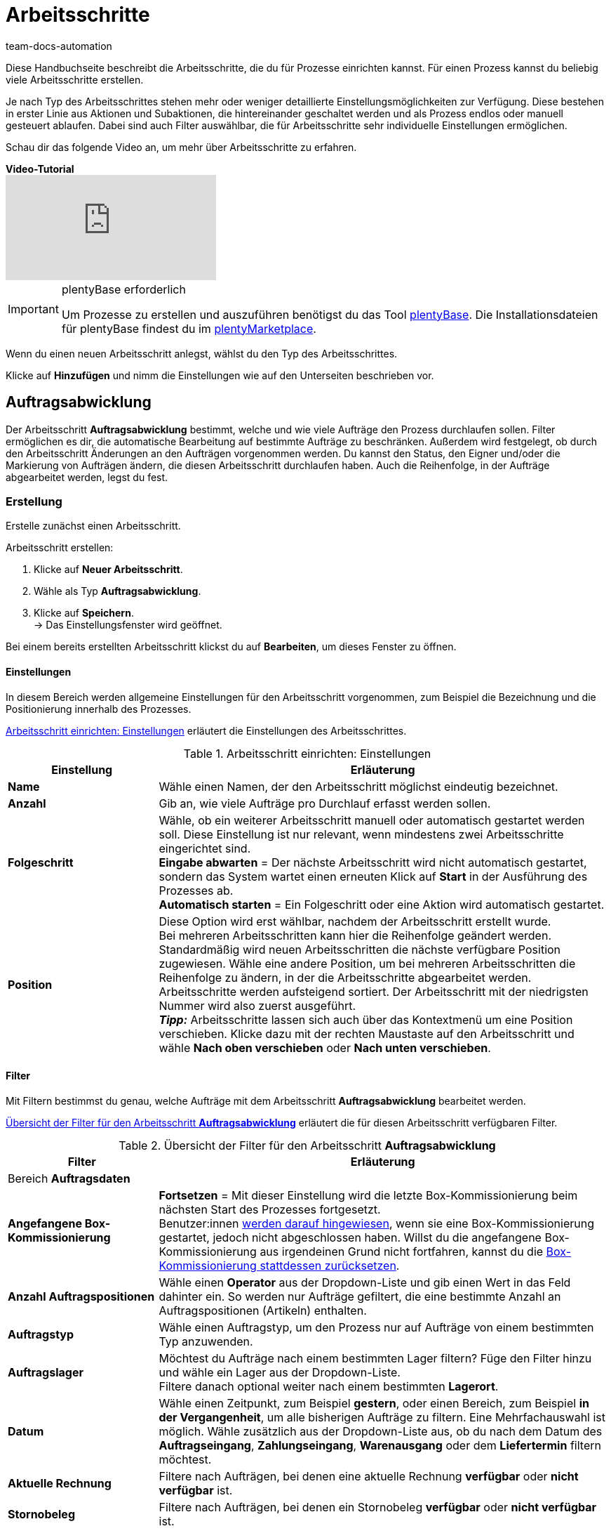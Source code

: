 = Arbeitsschritte
:keywords: Arbeitsschritt, Prozess Arbeitsschritt
:id: 93G3IG4
:author: team-docs-automation

Diese Handbuchseite beschreibt die Arbeitsschritte, die du für Prozesse einrichten kannst. Für einen Prozess kannst du beliebig viele Arbeitsschritte erstellen.

Je nach Typ des Arbeitsschrittes stehen mehr oder weniger detaillierte Einstellungsmöglichkeiten zur Verfügung. Diese bestehen in erster Linie aus Aktionen und Subaktionen, die hintereinander geschaltet werden und als Prozess endlos oder manuell gesteuert ablaufen. Dabei sind auch Filter auswählbar, die für Arbeitsschritte sehr individuelle Einstellungen ermöglichen.

Schau dir das folgende Video an, um mehr über Arbeitsschritte zu erfahren.

[.collapseBox]
.*Video-Tutorial*
--
video::223728357[vimeo]
--

[IMPORTANT]
.plentyBase erforderlich
====
Um Prozesse zu erstellen und auszuführen benötigst du das Tool xref:automatisierung:plentybase-installieren.adoc#[plentyBase]. Die Installationsdateien für plentyBase findest du im link:https://marketplace.plentymarkets.com/plugins/externe-tools/plentyBase_5053/[plentyMarketplace^].
====

Wenn du einen neuen Arbeitsschritt anlegst, wählst du den Typ des Arbeitsschrittes.

Klicke auf *Hinzufügen* und nimm die Einstellungen wie auf den Unterseiten beschrieben vor.

[#auftragsabwicklung]
== Auftragsabwicklung

Der Arbeitsschritt *Auftragsabwicklung* bestimmt, welche und wie viele Aufträge den Prozess durchlaufen sollen. Filter ermöglichen es dir, die automatische Bearbeitung auf bestimmte Aufträge zu beschränken. Außerdem wird festgelegt, ob durch den Arbeitsschritt Änderungen an den Aufträgen vorgenommen werden. Du kannst den Status, den Eigner und/oder die Markierung von Aufträgen ändern, die diesen Arbeitsschritt durchlaufen haben. Auch die Reihenfolge, in der Aufträge abgearbeitet werden, legst du fest.

[#auftragsabwicklung-erstellung]
=== Erstellung

Erstelle zunächst einen Arbeitsschritt.

[.instruction]
Arbeitsschritt erstellen:

. Klicke auf *Neuer Arbeitsschritt*.
. Wähle als Typ *Auftragsabwicklung*.
. Klicke auf *Speichern*. +
→ Das Einstellungsfenster wird geöffnet.

Bei einem bereits erstellten Arbeitsschritt klickst du auf *Bearbeiten*, um dieses Fenster zu öffnen.

[#auftragsabwicklung-einstellungen]
==== Einstellungen

In diesem Bereich werden allgemeine Einstellungen für den Arbeitsschritt vorgenommen, zum Beispiel die Bezeichnung und die Positionierung innerhalb des Prozesses.

<<table-work-step-settings>> erläutert die Einstellungen des Arbeitsschrittes.

[[table-work-step-settings]]
.Arbeitsschritt einrichten: Einstellungen
[cols="1,3"]
|====
|Einstellung |Erläuterung

| *Name*
|Wähle einen Namen, der den Arbeitsschritt möglichst eindeutig bezeichnet.

| *Anzahl*
|Gib an, wie viele Aufträge pro Durchlauf erfasst werden sollen.

| *Folgeschritt*
|Wähle, ob ein weiterer Arbeitsschritt manuell oder automatisch gestartet werden soll. Diese Einstellung ist nur relevant, wenn mindestens zwei Arbeitsschritte eingerichtet sind. +
*Eingabe abwarten* = Der nächste Arbeitsschritt wird nicht automatisch gestartet, sondern das System wartet einen erneuten Klick auf *Start* in der Ausführung des Prozesses ab. +
*Automatisch starten* = Ein Folgeschritt oder eine Aktion wird automatisch gestartet.

| *Position*
|Diese Option wird erst wählbar, nachdem der Arbeitsschritt erstellt wurde. +
Bei mehreren Arbeitsschritten kann hier die Reihenfolge geändert werden. Standardmäßig wird neuen Arbeitsschritten die nächste verfügbare Position zugewiesen. Wähle eine andere Position, um bei mehreren Arbeitsschritten die Reihenfolge zu ändern, in der die Arbeitsschritte abgearbeitet werden. Arbeitsschritte werden aufsteigend sortiert. Der Arbeitsschritt mit der niedrigsten Nummer wird also zuerst ausgeführt. +
*_Tipp:_* Arbeitsschritte lassen sich auch über das Kontextmenü um eine Position verschieben. Klicke dazu mit der rechten Maustaste auf den Arbeitsschritt und wähle *Nach oben verschieben* oder *Nach unten verschieben*.
|====

[#auftragsabwicklung-filter]
==== Filter

Mit Filtern bestimmst du genau, welche Aufträge mit dem Arbeitsschritt *Auftragsabwicklung* bearbeitet werden.

<<table-work-step-filter>> erläutert die für diesen Arbeitsschritt verfügbaren Filter.

[[table-work-step-filter]]
.Übersicht der Filter für den Arbeitsschritt *Auftragsabwicklung*
[cols="1,3"]
|====
|Filter |Erläuterung

2+^|Bereich *Auftragsdaten*

| *Angefangene Box-Kommissionierung*
| *Fortsetzen* = Mit dieser Einstellung wird die letzte Box-Kommissionierung beim nächsten Start des Prozesses fortgesetzt. +
Benutzer:innen xref:automatisierung:FAQ.adoc#400[werden darauf hingewiesen], wenn sie eine Box-Kommissionierung gestartet, jedoch nicht abgeschlossen haben. Willst du die angefangene Box-Kommissionierung aus irgendeinen Grund nicht fortfahren, kannst du die xref:automatisierung:FAQ.adoc#400[Box-Kommissionierung stattdessen zurücksetzen].

| *Anzahl Auftragspositionen*
|Wähle einen *Operator* aus der Dropdown-Liste und gib einen Wert in das Feld dahinter ein. So werden nur Aufträge gefiltert, die eine bestimmte Anzahl an Auftragspositionen (Artikeln) enthalten.

| *Auftragstyp*
|Wähle einen Auftragstyp, um den Prozess nur auf Aufträge von einem bestimmten Typ anzuwenden.

| *Auftragslager*
|Möchtest du Aufträge nach einem bestimmten Lager filtern? Füge den Filter hinzu und wähle ein Lager aus der Dropdown-Liste. +
Filtere danach optional weiter nach einem bestimmten *Lagerort*.

| *Datum*
|Wähle einen Zeitpunkt, zum Beispiel *gestern*, oder einen Bereich, zum Beispiel *in der Vergangenheit*, um alle bisherigen Aufträge zu filtern. Eine Mehrfachauswahl ist möglich. Wähle zusätzlich aus der Dropdown-Liste aus, ob du nach dem Datum des *Auftragseingang*, *Zahlungseingang*, *Warenausgang* oder dem *Liefertermin* filtern möchtest.

| *Aktuelle Rechnung*
|Filtere nach Aufträgen, bei denen eine aktuelle Rechnung *verfügbar* oder *nicht verfügbar* ist.

| *Stornobeleg*
|Filtere nach Aufträgen, bei denen ein Stornobeleg *verfügbar* oder *nicht verfügbar* ist.

| *Eigner*
|Wähle einen Eigner aus, um nach dessen Aufträgen zu filtern. Wähle alternativ die Option *Aktiver Benutzer* aus. So wird nach den Aufträgen des Eigners gefiltert, die zum Zeitpunkt der Ausführung des Prozesses als Benutzer im plentymarkets System eingeloggt ist.

| *E-Mail-Adresse*
|Wähle die Option, um nur Aufträge zu filtern, bei denen eine E-Mail-Adresse *in den Kundenstammdaten enthalten* oder *nicht in den Kundenstammdaten enthalten* ist.

| *Expressversand*
|Wähle, ob nach Aufträgen mit Expressversand gefiltert werden soll. +
*Ja* = Es wird nach Aufträgen mit Expressversand gefiltert +
*Nein* = Es wird nach Aufträgen ohne Expressversand gefiltert +
*_Wichtig_:* Damit dieser Filter korrekt funktioniert, muss im xref:fulfillment:versand-vorbereiten.adoc#1000[Versandprofil] der jeweiligen Aufträge die Option *Expressversand* aktiviert sein.

| *Gesamt-Artikelmenge*
|Wähle einen *Operator* aus der Dropdown-Liste und gib einen Wert in das Feld dahinter ein. So werden nur Aufträge gefiltert, die eine bestimmte Stückzahl einzelner Artikel enthalten.

| *Gewicht*
|Um Aufträge anhand des Gewichts in Gramm zu filtern, gib einen festen Wert ein und wähle als Operator das *Gleichheitszeichen*. Um nach Gewichtsbereichen zu filtern, gib einen Wert und den passenden Operator ein. Mit beiden Textfeldern ist die gleichzeitige Anwendung unterschiedlicher Filterbereiche möglich. +
*Beispiel*: Für ein Gewicht von 3,5 kg und darüber *3500* in das Textfeld eingeben und den Operator *&gt;=* wählen.

| *Herkunft*
|Wähle die xref:auftraege:auftragsherkunft.adoc#[Herkunft der Aufträge], nach der gefiltert werden soll. Eine Mehrfachauswahl ist möglich.

| *Kundenklasse*
|Wähle eine oder mehrere xref:crm:vorbereitende-einstellungen.adoc#kundenklasse-erstellen[Kundenklassen], nach denen die Aufträge gefiltert werden sollen.

| *Lagerort*
|Filtere Aufträge nach einem bestimmten Lagerort. +
Füge zuerst den Filter *Auftragslager* hinzu und wähle ein Lager aus der Dropdown-Liste. Danach kannst du mit diesem Filter *Regal*, *Boden* und *Lagerort* bestimmen.

| *Lieferland*
|Wähle das Lieferland der Aufträge, die gefiltert werden sollen. Es stehen alle Lieferländer zur Verfügung, nicht nur die aktiven Lieferländer des Systems.

| *Mandant (Shop)*
|Wähle den Mandant (Shop) aus, dessen Aufträge gefiltert werden sollen. Eine Mehrfachauswahl ist möglich.

| *Markierung*
|Filtere Aufträge anhand einer bestimmten Markierung. Mit der Einstellung *Ohne* werden Aufträge gefiltert, die keine Markierung haben.

| *Packstation*
|Wähle, ob nach Aufträgen gefiltert werden soll, die an eine Packstation geliefert werden. +
*Ja* = Es wird nach Aufträgen mit Packstation gefiltert +
*Nein* = Es wird nach Aufträgen ohne Packstation gefiltert

| *Rechnungsbetrag*
|Um Aufträge anhand des Rechnungsbetrags zu filtern, gib einen Wert ein und wähle als Operator das Gleichheitszeichen. Für Rechnungsbetragsbereiche den Betrag eingeben und den passenden Operator wählen. Mit beiden Textfeldern ist die gleichzeitige Anwendung unterschiedlicher Filterbereiche möglich. +
*Beispiel*: Für den Rechnungsbetrag 39,90 Euro und darüber *39,90* in das Textfeld eingeben und den Operator *&gt;=* wählen.

| *Status*
|Wähle einen xref:auftraege:auftraege-verwalten.adoc#1200[Status] aus, um nach Aufträgen mit dem gewählten Status zu filtern.

| *Tag*
|Wähle einen oder mehrere xref:artikel:markierungen.adoc#400[Tags], um nach Aufträgen mit den gewählten Tags zu filtern. +
Aktiviere zusätzlich eine der Optionen *Aufträge mit exakt diesen Tags* oder *Aufträge mit mindestens diesen Tags*, um genau zu bestimmen, wie nach Tags gefiltert werden soll.

| *Treueprogramm*
|Wähle ein Treueprogramm, mehrere oder keines um nur Aufträge aus diesem oder ohne Treueprogramm abzuwickeln. +
*_Wichtig_:* Treueprogramme sind nur bei Aufträgen für Aufträge von eBay Plus oder Amazon möglich und werden nur berücksichtigt, wenn sie im entsprechenden xref:fulfillment:versand-vorbereiten.adoc#1000[Versandprofil] aktiviert sind.

| *Versanddienstleister*
|Wähle einen Versanddienstleister, um nur Aufträge mit diesem Versanddienstleister zu filtern.

| *Versandkosten*
|Um Aufträge anhand der Versandkosten zu filtern, für einen festen Betrag den Wert eingeben und als Operator das Gleichheitszeichen wählen. Für Versandkostenbereiche den Betrag eingeben und den passenden Operator wählen. Mit beiden Textfeldern ist die gleichzeitige Anwendung unterschiedlicher Filterbereiche möglich. +
*Beispiel*: Für den Versandkostenbereich 3,90 Euro und darüber *3,90* in das Textfeld eingeben und den Operator *&gt;=* wählen.

| *Versandprofile*
|Whähle ein oder mehrere xref:fulfillment:versand-vorbereiten.adoc#1000[Versandprofile], um nur Aufträge mit diesen Versandprofilen zu filtern.

| *Versandregion*
|Wähle eine xref:fulfillment:versand-vorbereiten.adoc#400[Versandregion], um nur Aufträge der Region zu filtern.

| *Warenausgang*
|Wähle, wie nach dem Warenausgang der Aufträge gefiltert werden soll: +
*Nicht gebucht* = nur Aufträge mit nicht gebuchtem Warenausgang +
*Gebucht* = nur Aufträge mit gebuchtem Warenausgang +
*Heute* = nur Aufträge mit heutigem Warenausgang +
*Gestern* = nur Aufträge mit gestrigem Warenausgang

| *Zahlung*
|Wähle, nach welchem Zahlungsstatus Aufträge gefiltert werden. +
*Zahlung prüfen* = Nur Aufträge, die sich in einem Status befinden, der (manuell) geprüft werden soll, also unbezahlte, teilgezahlte und überzahlte Aufträge. +
*Nur unbezahlt* = Nur Aufträge, für die noch keine Zahlung eingegangen ist. +
*Nur bezahlt* = Nur vollständig bezahlte Aufträge +
*Nur Teilzahlung* = Nur Aufträge, für die eine Teilzahlung eingegangen ist. +
*Anzahlung vollständig* = Nur Aufträge, für die eine vollständige Anzahlung eingegangen ist. +
*Nur Überzahlung*= Nur Aufträge, für die eine Überzahlung eingegangen ist. +
*Unbezahlt und Teilzahlung* = Nur Aufträge, bei denen noch keine oder nur eine teilweise Zahlung eingegangen ist.

| *Zahlungsart*
|Wähle eine oder mehrere Zahlungsarten, um nur Aufträge mit diesen Zahlungsarten zu filtern.

2+^|Bereich *SEPA*

| *Art der Lastschrift*
|Wähle, ob Aufträge mit *Erstlastschrift* oder mit *Folgelastschrift* gefiltert werden sollen.

| *Art des Mandats*
| *SEPA-Basis-Lastschrift* = Mandat vergleichbar der Einzugsermächtigung (Standard-Kunden) +
*SEPA-Firmen-Lastschrift* = Mandat vergleichbar des Abbuchungsauftrags (Firmen-Kunden, B2B)

| *Ausführungsmodalität*
| *Einmalige Zahlung* = Standard-Aufträge +
*Wiederkehrende Zahlung* = Regelmäßige Abbuchungen, Abo-Verträge etc.

| *IBAN &amp; BIC*
|Wähle, ob Aufträge gefiltert werden sollen, bei denen IBAN und BIC *vorhanden* oder *nicht vorhanden* sind.

| *SEPA-Lastschriftmandat*
|Filtere Aufträge danach, ob der Kunde das SEPA-Lastschriftmandat bestätigt und unterschrieben hat. +
*nicht vorhanden* = Nur Aufträge von Kontakten werden verarbeitet, die das SEPA-Lastschriftmandat bestätigt und unterschrieben haben. +
*vorhanden* = Nur Aufträge von Kontakten werden verarbeitet, die das SEPA-Lastschriftmandat nicht bestätigt und unterschrieben haben.
|====

[#auftragsabwicklung-markierung]
=== Aufträge markieren

Damit du die Aufträge, die den Prozess durchlaufen haben, erkennst, weist du diesen Aufträgen in diesem Bereich eine Markierung oder einen anderen Status zu. Es ist hier auch möglich, den Benutzer zu ändern, wenn die Aufträge zum Beispiel nach Durchlauf des Prozesses einer anderen Abteilung zugeordnet werden sollen.

<<table-work-steps-select-orders>> erläutert die Markierungen des Arbeitsschrittes *Auftragsabwicklung*.

[[table-work-steps-select-orders]]
.Arbeitsschritt einrichten: Aufträge markieren
[cols="1,3"]
|====
|Einstellung |Erläuterung

| *Neuer Status*
|Wähle den gewünschten Status aus der Dropdown-Liste, wenn durch diesen Arbeitsschritt der Status der Aufträge geändert werden soll.

| *Neuer Eigner*
|Wähle die Person, der die Aufträge durch diesen Arbeitsschritt zugewiesen werden sollen. Wähle optional den *angemeldeten Benutzer* oder *Ohne Änderung*, wenn die Person unverändert bleiben soll.

| *Neue Markierung*
|Wähle die gewünschte Markierung aus der Dropdown-Liste, wenn durch diesen Arbeitsschritt die Markierung der Aufträge geändert werden soll.

| *Tags hinzufügen*
|Wähle die Tags, die zum Auftrag hinzugefügt werden sollen.

| *Tags entfernen*
|Wähle die Tags, die aus dem Auftrag entfernt werden sollen.

|====

[#auftragsabwicklung-sortierung]
=== Sortierung

Die Sortierung bestimmt die Reihenfolge der Aufträge.

<<table-work-step-sorting>> erläutert die Sortierung des Arbeitsschrittes *Auftragsabwicklung*.

[IMPORTANT]
.Sortierung
====
Für die Sortierung wird nur die erste Position eines Auftrags berücksichtigt.
====

[[table-work-step-sorting]]
.Arbeitsschritt einrichten: Sortierung
[cols="1,3"]
|====
|Einstellung |Erläuterung

| *Sortierung*
|Wähle eine Sortierung, um die Reihenfolge der Aufträge festzulegen. Sortiert werden kann *Aufsteigend* oder *Absteigend* nach den folgenden Optionen: +
*Auftrags-ID* = Standard-Einstellung +
*Artikel-ID* +
*Kunden-ID* +
*Rechnungsnummer* +
*Artikelnummer* +
*Position Lagerort*
|====

[#auftragsabwicklung-verzeichnis]
=== Übersicht der Aktionen und Subaktionen

Nachdem du alle Einstellungen vorgenommen hast, fügst du dem Arbeitsschritt *Aktionen* und *Subaktionen* hinzu.

Folgende xref:automatisierung:aktionen.adoc#[Aktionen] und xref:automatisierung:subaktionen.adoc#[Subaktionen] stehen dir für den Arbeitsschritt *Auftragsabwicklung* zur Verfügung. Weiterführende Informationen und Einstellungsmöglichkeiten erhältst du auf den Unterseiten.

* xref:automatisierung:aktionen.adoc#110[Abhol-/Lieferschein]
** xref:automatisierung:subaktionen.adoc#180[Drucken]
** xref:automatisierung:subaktionen.adoc#280[Speichern]
** xref:automatisierung:subaktionen.adoc#350[Zwischenspeichern]
** xref:automatisierung:subaktionen.adoc#270[Sounds]

* xref:automatisierung:aktionen.adoc#120[Adressetikett]
** xref:automatisierung:subaktionen.adoc#180[Drucken]
** xref:automatisierung:subaktionen.adoc#280[Speichern]
** xref:automatisierung:subaktionen.adoc#350[Zwischenspeichern]
** xref:automatisierung:subaktionen.adoc#270[Sounds]

* xref:automatisierung:aktionen.adoc#130[Angebot]
** xref:automatisierung:subaktionen.adoc#180[Drucken]
** xref:automatisierung:subaktionen.adoc#280[Speichern]
** xref:automatisierung:subaktionen.adoc#350[Zwischenspeichern]
** xref:automatisierung:subaktionen.adoc#270[Sounds]

* xref:automatisierung:aktionen.adoc#140[Artikelerfassung]
** keine

* xref:automatisierung:aktionen.adoc#170[Auftrag]
** xref:automatisierung:subaktionen.adoc#290[Status ändern]
** xref:automatisierung:subaktionen.adoc#210[Markierung ändern]
** xref:automatisierung:subaktionen.adoc#190[Eigner ändern]
** xref:automatisierung:subaktionen.adoc#250[Paketnummer erfassen]
** xref:automatisierung:subaktionen.adoc#340[Zahlungsart ändern]
** xref:automatisierung:subaktionen.adoc#270[Sounds]
** xref:automatisierung:subaktionen.adoc#320[Versandprofil ändern]
** xref:automatisierung:subaktionen.adoc#130[Auftragsnotizen hinzufügen]
** xref:automatisierung:subaktionen.adoc#140[Aus Prozess entfernen]
** xref:automatisierung:subaktionen.adoc#195[Entferne Auftrag vom Box]
** xref:automatisierung:subaktionen.adoc#310[Versandpakete]

* xref:automatisierung:aktionen.adoc#180[Auftragsbestätigung]
** xref:automatisierung:subaktionen.adoc#180[Drucken]
** xref:automatisierung:subaktionen.adoc#280[Speichern]
** xref:automatisierung:subaktionen.adoc#350[Zwischenspeichern]
** xref:automatisierung:subaktionen.adoc#270[Sounds]

* xref:automatisierung:aktionen.adoc#210[Dokumente]
** xref:automatisierung:subaktionen.adoc#180[Drucken]
** xref:automatisierung:subaktionen.adoc#280[Speichern]
** xref:automatisierung:subaktionen.adoc#350[Zwischenspeichern]
** xref:automatisierung:subaktionen.adoc#270[Sounds]

* xref:automatisierung:aktionen.adoc#220[E-Mail]
** xref:automatisierung:subaktionen.adoc#330[Versenden]
** xref:automatisierung:subaktionen.adoc#270[Sounds]

* xref:automatisierung:aktionen.adoc#600[Exportdokument]
** xref:automatisierung:subaktionen.adoc#180[Drucken]
** xref:automatisierung:subaktionen.adoc#280[Speichern]
** xref:automatisierung:subaktionen.adoc#350[Zwischenspeichern]
** xref:automatisierung:subaktionen.adoc#270[Sounds]

* xref:automatisierung:aktionen.adoc#230[FiBu-Export]
** xref:automatisierung:subaktionen.adoc#280[Speichern]

* xref:automatisierung:aktionen.adoc#240[Gelangensbestätigung]
** xref:automatisierung:subaktionen.adoc#180[Drucken]
** xref:automatisierung:subaktionen.adoc#280[Speichern]
** xref:automatisierung:subaktionen.adoc#350[Zwischenspeichern]
** xref:automatisierung:subaktionen.adoc#270[Sounds]

* xref:automatisierung:aktionen.adoc#250[Gutschrift]
** xref:automatisierung:subaktionen.adoc#180[Drucken]
** xref:automatisierung:subaktionen.adoc#280[Speichern]
** xref:automatisierung:subaktionen.adoc#350[Zwischenspeichern]
** xref:automatisierung:subaktionen.adoc#270[Sounds]

* xref:automatisierung:aktionen.adoc#260[Hinweis]
** xref:automatisierung:subaktionen.adoc#200[Hinweis anzeigen]
** xref:automatisierung:subaktionen.adoc#240[Notiz zum Kunden]
** xref:automatisierung:subaktionen.adoc#230[Notiz zum Auftrag]
** xref:automatisierung:subaktionen.adoc#270[Sounds]

* xref:automatisierung:aktionen.adoc#270[Korrekturbeleg]
** xref:automatisierung:subaktionen.adoc#180[Drucken]
** xref:automatisierung:subaktionen.adoc#280[Speichern]
** xref:automatisierung:subaktionen.adoc#350[Zwischenspeichern]
** xref:automatisierung:subaktionen.adoc#270[Sounds]

* xref:automatisierung:aktionen.adoc#280[Lager-Pickliste]
** xref:automatisierung:subaktionen.adoc#180[Drucken]
** xref:automatisierung:subaktionen.adoc#280[Speichern]
** xref:automatisierung:subaktionen.adoc#350[Zwischenspeichern]
** xref:automatisierung:subaktionen.adoc#270[Sounds]

* xref:automatisierung:aktionen.adoc#290[Lieferschein]
** xref:automatisierung:subaktionen.adoc#180[Drucken]
** xref:automatisierung:subaktionen.adoc#280[Speichern]
** xref:automatisierung:subaktionen.adoc#350[Zwischenspeichern]
** xref:automatisierung:subaktionen.adoc#270[Sounds]

* xref:automatisierung:aktionen.adoc#300[Mahnung]
** xref:automatisierung:subaktionen.adoc#180[Drucken]
** xref:automatisierung:subaktionen.adoc#280[Speichern]
** xref:automatisierung:subaktionen.adoc#350[Zwischenspeichern]
** xref:automatisierung:subaktionen.adoc#270[Sounds]

* xref:automatisierung:aktionen.adoc#310[Packliste]
** xref:automatisierung:subaktionen.adoc#180[Drucken]
** xref:automatisierung:subaktionen.adoc#280[Speichern]
** xref:automatisierung:subaktionen.adoc#350[Zwischenspeichern]
** xref:automatisierung:subaktionen.adoc#270[Sounds]

* xref:automatisierung:aktionen.adoc#320[Pickliste]
** xref:automatisierung:subaktionen.adoc#180[Drucken]
** xref:automatisierung:subaktionen.adoc#280[Speichern]
** xref:automatisierung:subaktionen.adoc#350[Zwischenspeichern]
** xref:automatisierung:subaktionen.adoc#270[Sounds]

* xref:automatisierung:aktionen.adoc#340[Polling]
** xref:automatisierung:subaktionen.adoc#280[Speichern]
** xref:automatisierung:subaktionen.adoc#270[Sounds]

* xref:automatisierung:aktionen.adoc#350[Rechnung]
** xref:automatisierung:subaktionen.adoc#180[Drucken]
** xref:automatisierung:subaktionen.adoc#280[Speichern]
** xref:automatisierung:subaktionen.adoc#350[Zwischenspeichern]
** xref:automatisierung:subaktionen.adoc#270[Sounds]

* xref:automatisierung:aktionen.adoc#360[Reparaturschein]
** xref:automatisierung:subaktionen.adoc#180[Drucken]
** xref:automatisierung:subaktionen.adoc#280[Speichern]
** xref:automatisierung:subaktionen.adoc#350[Zwischenspeichern]
** xref:automatisierung:subaktionen.adoc#270[Sounds]

* xref:automatisierung:aktionen.adoc#380[Retourenetikett]
** xref:automatisierung:subaktionen.adoc#180[Drucken]
** xref:automatisierung:subaktionen.adoc#280[Speichern]
** xref:automatisierung:subaktionen.adoc#350[Zwischenspeichern]
** xref:automatisierung:subaktionen.adoc#270[Sounds]

* xref:automatisierung:aktionen.adoc#390[Rücksendeschein]
** xref:automatisierung:subaktionen.adoc#180[Drucken]
** xref:automatisierung:subaktionen.adoc#280[Speichern]
** xref:automatisierung:subaktionen.adoc#350[Zwischenspeichern]
** xref:automatisierung:subaktionen.adoc#270[Sounds]

* xref:automatisierung:aktionen.adoc#400[SEPA Pain001]
** xref:automatisierung:subaktionen.adoc#280[Speichern]
** xref:automatisierung:subaktionen.adoc#270[Sounds]

* xref:automatisierung:aktionen.adoc#410[SEPA Pain008]
** xref:automatisierung:subaktionen.adoc#280[Speichern]
** xref:automatisierung:subaktionen.adoc#270[Sounds]

* xref:automatisierung:aktionen.adoc#420[Seriennummern]
** xref:automatisierung:subaktionen.adoc#260[Seriennummern erfassen]

* xref:automatisierung:aktionen.adoc#430[Versand-Center]
** xref:automatisierung:subaktionen.adoc#180[Drucken]
** xref:automatisierung:subaktionen.adoc#280[Speichern]
** xref:automatisierung:subaktionen.adoc#350[Zwischenspeichern]
** xref:automatisierung:subaktionen.adoc#270[Sounds]

* xref:automatisierung:aktionen.adoc#440[Warenausgang]
** xref:automatisierung:subaktionen.adoc#160[Buchung durchführen]
** xref:automatisierung:subaktionen.adoc#170[Buchung zurücksetzen]
** xref:automatisierung:subaktionen.adoc#270[Sounds]

* xref:automatisierung:aktionen.adoc#470[Zahlungseingang erstellen]
** keine

[#auftragsbearbeitung]
== Auftragsbearbeitung

Mit einem Arbeitsschritt des Typs *Auftragsbearbeitung* kannst du festlegen, wie einzelne Aufträge weiter bearbeitet werden sollen, nachdem diese zum Beispiel mittels eines Handscanners erfasst wurden. Es handelt sich um einen sehr flexiblen Arbeitsschritt, den du durch die Verwendung der entsprechenden Aktionen und Subaktionen nach deinen Wünschen konfigurierst.

[#auftragsbearbeitung-erstellung]
=== Erstellung

Erstelle zunächst einen Arbeitsschritt.

[.instruction]
Arbeitsschritt erstellen:

. Klicke auf *Neuer Arbeitsschritt*.
. Wähle als Typ *Auftragsbearbeitung* und klicke auf *Speichern*. +
→ Das Einstellungsfenster wird geöffnet.

Bei einem bereits erstellten Arbeitsschritt klickst du auf den *Bearbeiten*, um dieses Fenster zu öffnen.

[#auftragsbearbeitung-einstellungen]
==== Einstellungen

<<table-work-step-single-settings>> erläutert die Einstellungen des Arbeitsschrittes.

[[table-work-step-single-settings]]
.Arbeitsschritt einrichten: Einstellungen
[cols="1,3"]
|====
|Einstellung |Erläuterung

| *Name*
|Wähle einen Namen, der den Arbeitsschritt möglichst eindeutig bezeichnet.

| *Folgeschritt*
|Wähle, ob ein weiterer Arbeitsschritt manuell oder automatisch gestartet werden soll. Diese Einstellung ist nur relevant, wenn mindestens zwei Arbeitsschritte eingerichtet sind. +
*Eingabe abwarten* = Der nächste Arbeitsschritt wird nicht automatisch gestartet, sondern es wird vom System ein erneuter Klick auf *Start* in der Ausführung des Prozesses abgewartet. +
*Automatisch starten* = Ein Folgeschritt oder eine Aktion wird automatisch gestartet.

| *Position*
|Option wird erst wählbar, nachdem der Arbeitsschritt erstellt wurde. +
Bei mehreren Arbeitsschritten kann hier die Reihenfolge geändert werden. Standardmäßig wird neuen Arbeitsschritten die nächste verfügbare Position zugewiesen. Wähle eine andere Position, um bei mehreren Arbeitsschritten die Reihenfolge zu ändern, in der die Arbeitsschritte abgearbeitet werden. Arbeitsschritte werden aufsteigend sortiert. Der Arbeitsschritt mit der niedrigsten Nummer wird also zuerst ausgeführt. +
*_Tipp:_* Arbeitsschritte lassen sich auch über das Kontextmenü um eine Position verschieben. Klicke dazu mit der rechten Maustaste auf den Arbeitsschritt und wähle *Nach oben verschieben* oder *Nach unten verschieben*.

|====

Der betreffende Arbeitsschritt wird angezeigt. Wenn du dann mit der Maus auf das Element zeigst, werden die Einstellungselemente sichtbar.

[NOTE]
.Weitere Elemente hinzufügen
====
Mit dem *grünen Plus* fügst du eine *Aktion* oder eine *Subaktion* hinzu, indem du das gewünschte Element aus der Dropdown-Liste wählst.
====

[#auftragsbearbeitung-filter]
==== Filter

Mit Filtern bestimmst du genau, welche Aufträge mit dem Arbeitsschritt *Auftragsbearbeitung* bearbeitet werden.

Für den Arbeitsschritt *Auftragsbearbeitung* sind die gleichen Filter verfügbar, die in <<table-work-step-filter>> beschrieben sind.

Weitere Filter, die du in Verbindung mit dem Arbeitsschritt *Auftragsbearbeitung* nutzen kannst, werden in <<table-additional-filters>> beschrieben.

[[table-additional-filters]]
.Zusätzliche Filter für den Arbeitsschritt *Auftragsbearbeitung*
[cols="1,3"]
|====
|Filter |Erläuterung

2+^| Bereich *Artikelerfassung*

| *Fortschritt*
|Wähle die Option *Vollständig erfasst*, um nach Aufträgen zu filtern, deren Artikel vollständig vom Lagerpersonal im Packprozess erfasst wurden.

| *Auftrag*
|Wähle die Option *In Bearbeitung*, um nach Aufträgen zu filtern, bei denen die Artikelerfassung begonnen wurde. Mit der Option *Zuletzt gescannt* wird nach dem Auftrag gefiltert, für den zuletzt ein Artikel erfasst wurde.

2+^|Bereich *Auftragspositionen*

| *Anzahl Auftragspositionen*
|Wähle einen Operator aus gib einen Wert im Textfeld ein, um nach der Gesamtanzahl der Auftragspositionen pro Auftrag zu filtern. +
*Beispiel:* Zum Filtern von Aufträgen mit weniger als 10 Auftragspositionen *10* in das Textfeld eingeben und den Operator *<* wählen.

| *Gesamt-Artikelmenge*
|Wähle einen Operator aus gib einen Wert im Textfeld ein, um nach der Gesamtanzahl der Artikel pro Auftrag zu filtern.

| *Seriennummer*
|Wähle, ob Auftragspositionen danach gefiltert werden sollen, ob am Artikel eine xref:artikel:seriennummern.adoc#[Seriennummer] hinterlegt ist. +
*Ja* = Es wird nach Auftragspositionen mit Seriennummer gefiltert +
*Nein* = Es wird nach Auftragspositionen ohne Seriennummern gefiltert

|====

[#auftragsbearbeitung-verzeichnis]
=== Übersicht der Aktionen und Subaktionen

Folgende xref:automatisierung:aktionen.adoc#[Aktionen] und xref:automatisierung:subaktionen.adoc#[Subaktionen] stehen dir für den Arbeitsschritt *Auftragsbearbeitung* zur Verfügung. Informationen zu den Einstellungen erhältst du auf der jeweiligen Unterseite.

* xref:automatisierung:aktionen.adoc#110[Abhol-/Lieferschein]
** xref:automatisierung:subaktionen.adoc#180[Drucken]
** xref:automatisierung:subaktionen.adoc#280[Speichern]
** xref:automatisierung:subaktionen.adoc#350[Zwischenspeichern]
** xref:automatisierung:subaktionen.adoc#270[Sounds]

* xref:automatisierung:aktionen.adoc#120[Adressetikett]
** xref:automatisierung:subaktionen.adoc#180[Drucken]
** xref:automatisierung:subaktionen.adoc#280[Speichern]
** xref:automatisierung:subaktionen.adoc#350[Zwischenspeichern]
** xref:automatisierung:subaktionen.adoc#270[Sounds]

* xref:automatisierung:aktionen.adoc#130[Angebot]
** xref:automatisierung:subaktionen.adoc#180[Drucken]
** xref:automatisierung:subaktionen.adoc#280[Speichern]
** xref:automatisierung:subaktionen.adoc#350[Zwischenspeichern]
** xref:automatisierung:subaktionen.adoc#270[Sounds]

* xref:automatisierung:aktionen.adoc#140[Artikelerfassung]
** keine

* xref:automatisierung:aktionen.adoc#170[Auftrag]
** xref:automatisierung:subaktionen.adoc#290[Status ändern]
** xref:automatisierung:subaktionen.adoc#210[Markierung ändern]
** xref:automatisierung:subaktionen.adoc#190[Eigner ändern]
** xref:automatisierung:subaktionen.adoc#250[Paketnummer erfassen]
** xref:automatisierung:subaktionen.adoc#340[Zahlungsart ändern]
** xref:automatisierung:subaktionen.adoc#270[Sounds]
** xref:automatisierung:subaktionen.adoc#320[Versandprofil ändern]
** xref:automatisierung:subaktionen.adoc#130[Auftragsnotizen hinzufügen]
** xref:automatisierung:subaktionen.adoc#140[Aus Prozess entfernen]
** xref:automatisierung:subaktionen.adoc#310[Versandpakete]

* xref:automatisierung:aktionen.adoc#180[Auftragsbestätigung]
** xref:automatisierung:subaktionen.adoc#180[Drucken]
** xref:automatisierung:subaktionen.adoc#280[Speichern]
** xref:automatisierung:subaktionen.adoc#350[Zwischenspeichern]
** xref:automatisierung:subaktionen.adoc#270[Sounds]

* xref:automatisierung:aktionen.adoc#160[Auftragssuche]
** keine

* xref:automatisierung:aktionen.adoc#210[Dokumente]
** xref:automatisierung:subaktionen.adoc#180[Drucken]
** xref:automatisierung:subaktionen.adoc#280[Speichern]
** xref:automatisierung:subaktionen.adoc#350[Zwischenspeichern]
** xref:automatisierung:subaktionen.adoc#270[Sounds]

* xref:automatisierung:aktionen.adoc#220[E-Mail]
** xref:automatisierung:subaktionen.adoc#330[Versenden]
** xref:automatisierung:subaktionen.adoc#270[Sounds]

* xref:automatisierung:aktionen.adoc#600[Exportdokument]
** xref:automatisierung:subaktionen.adoc#180[Drucken]
** xref:automatisierung:subaktionen.adoc#280[Speichern]
** xref:automatisierung:subaktionen.adoc#350[Zwischenspeichern]
** xref:automatisierung:subaktionen.adoc#270[Sounds]

* xref:automatisierung:aktionen.adoc#230[FiBu-Export]
** xref:automatisierung:subaktionen.adoc#280[Speichern]

* xref:automatisierung:aktionen.adoc#240[Gelangensbestätigung]
** xref:automatisierung:subaktionen.adoc#180[Drucken]
** xref:automatisierung:subaktionen.adoc#280[Speichern]
** xref:automatisierung:subaktionen.adoc#350[Zwischenspeichern]
** xref:automatisierung:subaktionen.adoc#270[Sounds]

* xref:automatisierung:aktionen.adoc#250[Gutschrift]
** xref:automatisierung:subaktionen.adoc#180[Drucken]
** xref:automatisierung:subaktionen.adoc#280[Speichern]
** xref:automatisierung:subaktionen.adoc#350[Zwischenspeichern]
** xref:automatisierung:subaktionen.adoc#270[Sounds]

* xref:automatisierung:aktionen.adoc#260[Hinweis]
** xref:automatisierung:subaktionen.adoc#200[Hinweis anzeigen]
** xref:automatisierung:subaktionen.adoc#240[Notiz zum Kunden]
** xref:automatisierung:subaktionen.adoc#230[Notiz zum Auftrag]
** xref:automatisierung:subaktionen.adoc#270[Sounds]

* xref:automatisierung:aktionen.adoc#270[Korrekturbeleg]
** xref:automatisierung:subaktionen.adoc#180[Drucken]
** xref:automatisierung:subaktionen.adoc#280[Speichern]
** xref:automatisierung:subaktionen.adoc#350[Zwischenspeichern]
** xref:automatisierung:subaktionen.adoc#270[Sounds]

* xref:automatisierung:aktionen.adoc#280[Lager-Pickliste]
** xref:automatisierung:subaktionen.adoc#180[Drucken]
** xref:automatisierung:subaktionen.adoc#280[Speichern]
** xref:automatisierung:subaktionen.adoc#350[Zwischenspeichern]
** xref:automatisierung:subaktionen.adoc#270[Sounds]

* xref:automatisierung:aktionen.adoc#290[Lieferschein]
** xref:automatisierung:subaktionen.adoc#180[Drucken]
** xref:automatisierung:subaktionen.adoc#280[Speichern]
** xref:automatisierung:subaktionen.adoc#350[Zwischenspeichern]
** xref:automatisierung:subaktionen.adoc#270[Sounds]

* xref:automatisierung:aktionen.adoc#300[Mahnung]
** xref:automatisierung:subaktionen.adoc#180[Drucken]
** xref:automatisierung:subaktionen.adoc#280[Speichern]
** xref:automatisierung:subaktionen.adoc#350[Zwischenspeichern]
** xref:automatisierung:subaktionen.adoc#270[Sounds]

* xref:automatisierung:aktionen.adoc#310[Packliste]
** xref:automatisierung:subaktionen.adoc#180[Drucken]
** xref:automatisierung:subaktionen.adoc#280[Speichern]
** xref:automatisierung:subaktionen.adoc#350[Zwischenspeichern]
** xref:automatisierung:subaktionen.adoc#270[Sounds]

* xref:automatisierung:aktionen.adoc#320[Pickliste]
** xref:automatisierung:subaktionen.adoc#180[Drucken]
** xref:automatisierung:subaktionen.adoc#280[Speichern]
** xref:automatisierung:subaktionen.adoc#350[Zwischenspeichern]
** xref:automatisierung:subaktionen.adoc#270[Sounds]

* xref:automatisierung:aktionen.adoc#330[Picklisten-Suche]
** keine

* xref:automatisierung:aktionen.adoc#340[Polling]
** xref:automatisierung:subaktionen.adoc#280[Speichern]
** xref:automatisierung:subaktionen.adoc#270[Sounds]

* xref:automatisierung:aktionen.adoc#350[Rechnung]
** xref:automatisierung:subaktionen.adoc#180[Drucken]
** xref:automatisierung:subaktionen.adoc#280[Speichern]
** xref:automatisierung:subaktionen.adoc#350[Zwischenspeichern]
** xref:automatisierung:subaktionen.adoc#270[Sounds]

* xref:automatisierung:aktionen.adoc#360[Reparaturschein]
** xref:automatisierung:subaktionen.adoc#180[Drucken]
** xref:automatisierung:subaktionen.adoc#280[Speichern]
** xref:automatisierung:subaktionen.adoc#350[Zwischenspeichern]
** xref:automatisierung:subaktionen.adoc#270[Sounds]

* xref:automatisierung:aktionen.adoc#370[Retoure anlegen/bearbeiten]
** keine

* xref:automatisierung:aktionen.adoc#380[Retourenetikett]
** xref:automatisierung:subaktionen.adoc#180[Drucken]
** xref:automatisierung:subaktionen.adoc#280[Speichern]
** xref:automatisierung:subaktionen.adoc#350[Zwischenspeichern]
** xref:automatisierung:subaktionen.adoc#270[Sounds]

* xref:automatisierung:aktionen.adoc#390[Rücksendeschein]
** xref:automatisierung:subaktionen.adoc#180[Drucken]
** xref:automatisierung:subaktionen.adoc#280[Speichern]
** xref:automatisierung:subaktionen.adoc#350[Zwischenspeichern]
** xref:automatisierung:subaktionen.adoc#270[Sounds]

* xref:automatisierung:aktionen.adoc#400[SEPA Pain001]
** xref:automatisierung:subaktionen.adoc#280[Speichern]
** xref:automatisierung:subaktionen.adoc#270[Sounds]

* xref:automatisierung:aktionen.adoc#410[SEPA Pain008]
** xref:automatisierung:subaktionen.adoc#280[Speichern]
** xref:automatisierung:subaktionen.adoc#270[Sounds]

* xref:automatisierung:aktionen.adoc#420[Seriennummern]
** xref:automatisierung:subaktionen.adoc#260[Seriennummern erfassen]

* xref:automatisierung:aktionen.adoc#430[Versand-Center]
** xref:automatisierung:subaktionen.adoc#180[Drucken]
** xref:automatisierung:subaktionen.adoc#280[Speichern]
** xref:automatisierung:subaktionen.adoc#350[Zwischenspeichern]
** xref:automatisierung:subaktionen.adoc#270[Sounds]

* xref:automatisierung:aktionen.adoc#440[Warenausgang]
** xref:automatisierung:subaktionen.adoc#160[Buchung durchführen]
** xref:automatisierung:subaktionen.adoc#170[Buchung zurücksetzen]
** xref:automatisierung:subaktionen.adoc#270[Sounds]

* xref:automatisierung:aktionen.adoc#470[Zahlungseingang erstellen]
** keine

[#wareneingang]
== Wareneingang

Der Arbeitsschritt *Wareneingang* ermöglicht u.a. das Suchen und Erfassen von einzelnen Wareneingängen, die Bestellsuche mit anschließender Buchung der Artikel einer Bestellung und die automatische Zuordnung von Nachbestellungen.

=== Einstellung

Erstelle zunächst einen Arbeitsschritt.

[.instruction]
Arbeitsschritt erstellen:

. Klicke auf *Neuer Arbeitsschritt*.
. Wähle als Typ *Wareneingang* und klicke auf *Speichern*. +
→ Das Einstellungsfenster wird geöffnet.
. Nimm die Einstellungen gemäß <<table-work-step-incoming-settings>> vor.
. Klicke auf *Speichern*.

Bei einem bereits erstellten Arbeitsschritt klickst du auf *Bearbeiten*, um dieses Fenster zu öffnen.

<<table-work-step-incoming-settings>> erläutert die Einstellungen des Arbeitsschrittes *Wareneingang*.

[[table-work-step-incoming-settings]]
.Arbeitsschritt einrichten: Einstellungen
[cols="1,3"]
|====
|Einstellung |Erläuterung

| *Position*
|Option wird erst wählbar, nachdem der Arbeitsschritt erstellt wurde. +
Bei mehreren Arbeitsschritten kann hier die Reihenfolge geändert werden. Standardmäßig wird neuen Arbeitsschritten die nächste verfügbare Position zugewiesen. Wähle eine andere Position, um bei mehreren Arbeitsschritten die Reihenfolge zu ändern, in der die Arbeitsschritte abgearbeitet werden. Arbeitsschritte werden aufsteigend sortiert. Der Arbeitsschritt mit der niedrigsten Nummer wird also zuerst ausgeführt. +
*_Tipp:_* Arbeitsschritte lassen sich auch über das Kontextmenü um eine Position verschieben. Klicke dazu mit der rechten Maustaste auf den Arbeitsschritt und wähle *Nach oben verschieben* oder *Nach unten verschieben*.

| *Name*
|Wähle einen Namen, der den Arbeitsschritt möglichst eindeutig bezeichnet.

| *Folgeschritt*
|Wähle, ob ein weiterer Arbeitsschritt manuell oder automatisch gestartet werden soll. Diese Einstellung ist nur relevant, wenn mindestens zwei Arbeitsschritte eingerichtet sind. +
*Eingabe abwarten* = der nächste Arbeitsschritt wird nicht automatisch gestartet, sondern es wird vom System ein erneuter Klick auf *Start* in der Ausführung des Prozesses abgewartet +
*Automatisch starten* = ein Folgeschritt oder eine Aktion wird automatisch gestartet
|====

Der betreffende Arbeitsschritt wird angezeigt. Wenn du dann mit der Maus auf das Element zeigst, werden die Einstellungselemente sichtbar.

=== Übersicht der Aktionen und Subaktionen

Folgende Aktionen und Subaktionen stehen dir für den Arbeitsschritt *Wareneingang* zur Verfügung. Weiterführende Informationen und Einstellungsmöglichkeiten erhältst du auf der jeweiligen Unterseite.

* xref:automatisierung:aktionen.adoc#150[Artikeletikett]
** xref:automatisierung:subaktionen.adoc#180[Drucken]
** xref:automatisierung:subaktionen.adoc#280[Speichern]
** xref:automatisierung:subaktionen.adoc#350[Zwischenspeichern]
** xref:automatisierung:subaktionen.adoc#270[Sounds]

* xref:automatisierung:aktionen.adoc#160[Artikelsuche]
** xref:automatisierung:subaktionen.adoc#120[Artikel scannen]
** xref:automatisierung:subaktionen.adoc#270[Sounds]

* xref:automatisierung:aktionen.adoc#200[Bestellsuche]
** xref:automatisierung:subaktionen.adoc#150[Bestellung scannen]

* xref:automatisierung:aktionen.adoc#260[Hinweis]
** xref:automatisierung:subaktionen.adoc#200[Hinweis anzeigen]
** xref:automatisierung:subaktionen.adoc#240[Notiz zum Kunden]
** xref:automatisierung:subaktionen.adoc#230[Notiz zum Auftrag]
** xref:automatisierung:subaktionen.adoc#270[Sounds]

* xref:automatisierung:aktionen.adoc#450[Wareneingang (Bestellung)]
** xref:automatisierung:subaktionen.adoc#160[Buchung durchführen]

* xref:automatisierung:aktionen.adoc#460[Wareneingang (einfach)]
** keine
